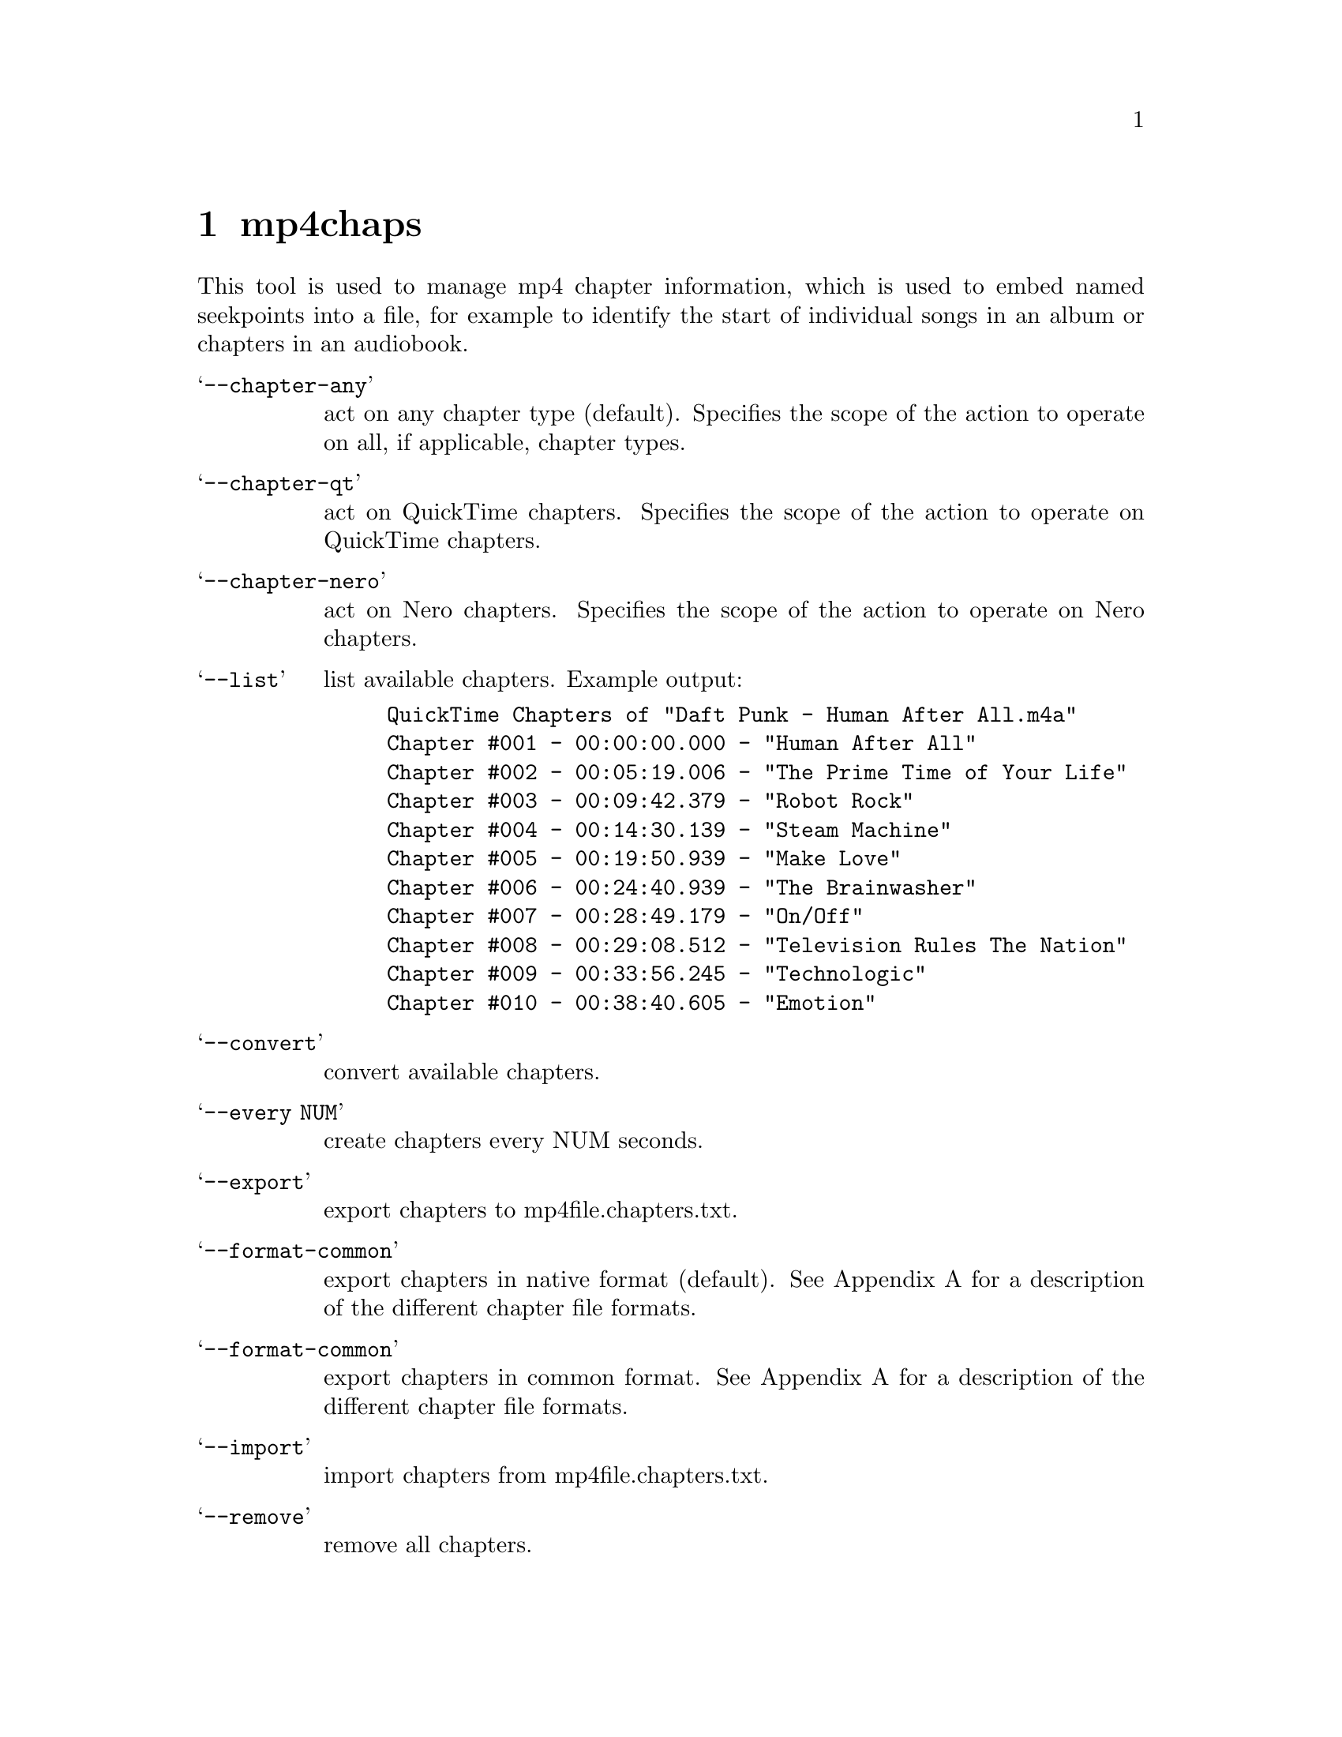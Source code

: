 @chapter mp4chaps
This tool is used to manage mp4 chapter information, which is used to embed named seekpoints into a file, for example to identify the start of individual songs in an album or chapters in an audiobook.

@table @samp
@item --chapter-any
act on any chapter type (default).
Specifies the scope of the action to operate on all, if applicable, chapter types.

@item --chapter-qt
act on QuickTime chapters.
Specifies the scope of the action to operate on QuickTime chapters.

@item --chapter-nero
act on Nero chapters.
Specifies the scope of the action to operate on Nero chapters.
@end table

@table @samp
@item --list
list available chapters.
Example output:

@example
QuickTime Chapters of "Daft Punk - Human After All.m4a"
	Chapter #001 - 00:00:00.000 - "Human After All"
	Chapter #002 - 00:05:19.006 - "The Prime Time of Your Life"
	Chapter #003 - 00:09:42.379 - "Robot Rock"
	Chapter #004 - 00:14:30.139 - "Steam Machine"
	Chapter #005 - 00:19:50.939 - "Make Love"
	Chapter #006 - 00:24:40.939 - "The Brainwasher"
	Chapter #007 - 00:28:49.179 - "On/Off"
	Chapter #008 - 00:29:08.512 - "Television Rules The Nation"
	Chapter #009 - 00:33:56.245 - "Technologic"
	Chapter #010 - 00:38:40.605 - "Emotion"
@end example

@item --convert
convert available chapters.

@item --every NUM
create chapters every NUM seconds.

@item --export
export chapters to mp4file.chapters.txt.

@item --format-common
export chapters in native format (default).
See Appendix A for a description of the different chapter file formats.

@item --format-common
export chapters in common format.
See Appendix A for a description of the different chapter file formats.

@item --import
import chapters from mp4file.chapters.txt.

@item --remove
remove all chapters.

@end table
